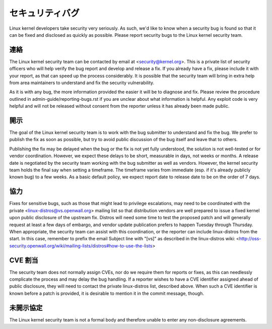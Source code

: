 .. _securitybugs:

セキュリティバグ
=================

Linux kernel developers take security very seriously.  As such, we'd
like to know when a security bug is found so that it can be fixed and
disclosed as quickly as possible.  Please report security bugs to the
Linux kernel security team.

連絡
-------

The Linux kernel security team can be contacted by email at
<security@kernel.org>.  This is a private list of security officers
who will help verify the bug report and develop and release a fix.
If you already have a fix, please include it with your report, as
that can speed up the process considerably.  It is possible that the
security team will bring in extra help from area maintainers to
understand and fix the security vulnerability.

As it is with any bug, the more information provided the easier it
will be to diagnose and fix.  Please review the procedure outlined in
admin-guide/reporting-bugs.rst if you are unclear about what
information is helpful.  Any exploit code is very helpful and will not
be released without consent from the reporter unless it has already been
made public.

開示
----------

The goal of the Linux kernel security team is to work with the bug
submitter to understand and fix the bug.  We prefer to publish the fix as
soon as possible, but try to avoid public discussion of the bug itself
and leave that to others.

Publishing the fix may be delayed when the bug or the fix is not yet
fully understood, the solution is not well-tested or for vendor
coordination.  However, we expect these delays to be short, measurable in
days, not weeks or months.  A release date is negotiated by the security
team working with the bug submitter as well as vendors.  However, the
kernel security team holds the final say when setting a timeframe.  The
timeframe varies from immediate (esp. if it's already publicly known bug)
to a few weeks.  As a basic default policy, we expect report date to
release date to be on the order of 7 days.

協力
------------

Fixes for sensitive bugs, such as those that might lead to privilege
escalations, may need to be coordinated with the private
<linux-distros@vs.openwall.org> mailing list so that distribution vendors
are well prepared to issue a fixed kernel upon public disclosure of the
upstream fix. Distros will need some time to test the proposed patch and
will generally request at least a few days of embargo, and vendor update
publication prefers to happen Tuesday through Thursday. When appropriate,
the security team can assist with this coordination, or the reporter can
include linux-distros from the start. In this case, remember to prefix
the email Subject line with "[vs]" as described in the linux-distros wiki:
<http://oss-security.openwall.org/wiki/mailing-lists/distros#how-to-use-the-lists>

CVE 割当
--------------

The security team does not normally assign CVEs, nor do we require them
for reports or fixes, as this can needlessly complicate the process and
may delay the bug handling. If a reporter wishes to have a CVE identifier
assigned ahead of public disclosure, they will need to contact the private
linux-distros list, described above. When such a CVE identifier is known
before a patch is provided, it is desirable to mention it in the commit
message, though.

未開示協定
-------------------------

The Linux kernel security team is not a formal body and therefore unable
to enter any non-disclosure agreements.
